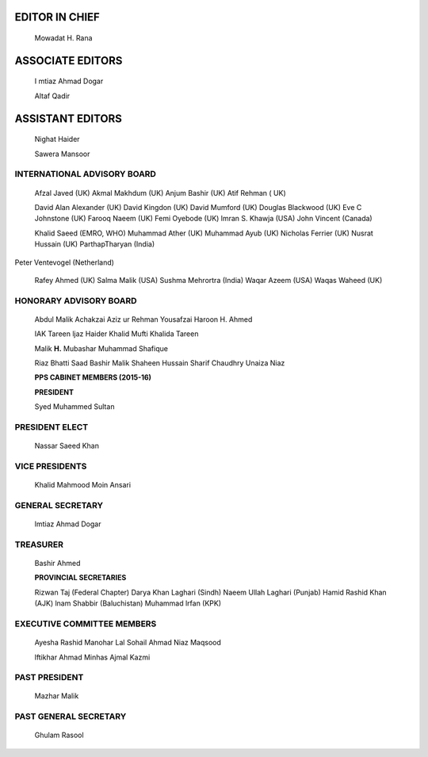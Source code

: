 .. image:: media/image1.jpeg

   **MEMBERS EDITORIAL BOARD**

   Aftab Asif Ali Burhan Mustafa Ali Madeeh Hashmi Asad Tameez-uddin

   Ayesha Mian Ali Zulqarnain Fareed A. Minhas Ghulam Rasool Iqbal
   Afridi

   !rum Siddique Mazhar Malik Mohammad Wasay

   Moin Ansari Muhammad Mujtaba Munir Hamarani Naeemullah Laghari

   Nasar Sayeed Nazish lmran Raza ur Rehman

   Rizwan Taj Saadia Quraishi Saeed Farooq Salim Jehangir Shafqat Huma
   Sohail Ahmed

   Syed Muhammad Sultan Usman Amin Hotiana

EDITOR IN CHIEF
===============

   Mowadat H. Rana

ASSOCIATE EDITORS
=================

   I mtiaz Ahmad Dogar

   Altaf Qadir

ASSISTANT EDITORS
=================

   Nighat Haider

   Sawera Mansoor

|image1|\ INTERNATIONAL ADVISORY BOARD
--------------------------------------

   Afzal Javed (UK) Akmal Makhdum (UK) Anjum Bashir (UK) Atif Rehman (
   UK)

   David Alan Alexander (UK) David Kingdon (UK) David Mumford (UK)
   Douglas Blackwood (UK) Eve C Johnstone (UK) Farooq Naeem (UK) Femi
   Oyebode (UK) lmran S. Khawja (USA) John Vincent (Canada)

   Khalid Saeed (EMRO, WHO) Muhammad Ather (UK) Muhammad Ayub (UK)
   Nicholas Ferrier (UK) Nusrat Hussain (UK) ParthapTharyan (India)

Peter Ventevogel (Netherland)

   Rafey Ahmed (UK) Salma Malik (USA) Sushma Mehrortra (India) Waqar
   Azeem (USA) Waqas Waheed (UK)

HONORARY ADVISORY BOARD
-----------------------

   Abdul Malik Achakzai Aziz ur Rehman Yousafzai Haroon H. Ahmed

   IAK Tareen ljaz Haider Khalid Mufti Khalida Tareen

   Malik **H.** Mubashar Muhammad Shafique

   Riaz Bhatti Saad Bashir Malik Shaheen Hussain Sharif Chaudhry Unaiza
   Niaz

   **PPS CABINET MEMBERS (2015-16)**

   **PRESIDENT**

   Syed Muhammed Sultan

PRESIDENT ELECT
---------------

   Nassar Saeed Khan

VICE PRESIDENTS
---------------

   Khalid Mahmood Moin Ansari

GENERAL SECRETARY
-----------------

   lmtiaz Ahmad Dogar

TREASURER
---------

   Bashir Ahmed

   **PROVINCIAL SECRETARIES**

   Rizwan Taj (Federal Chapter) Darya Khan Laghari (Sindh) Naeem Ullah
   Laghari (Punjab) Hamid Rashid Khan (AJK) lnam Shabbir (Baluchistan)
   Muhammad lrfan (KPK)

EXECUTIVE COMMITTEE MEMBERS
---------------------------

   Ayesha Rashid Manohar Lal Sohail Ahmad Niaz Maqsood

   lftikhar Ahmad Minhas Ajmal Kazmi

PAST PRESIDENT
--------------

   Mazhar Malik

PAST GENERAL SECRETARY
----------------------

   Ghulam Rasool

.. |image1| image:: media/image2.jpeg
